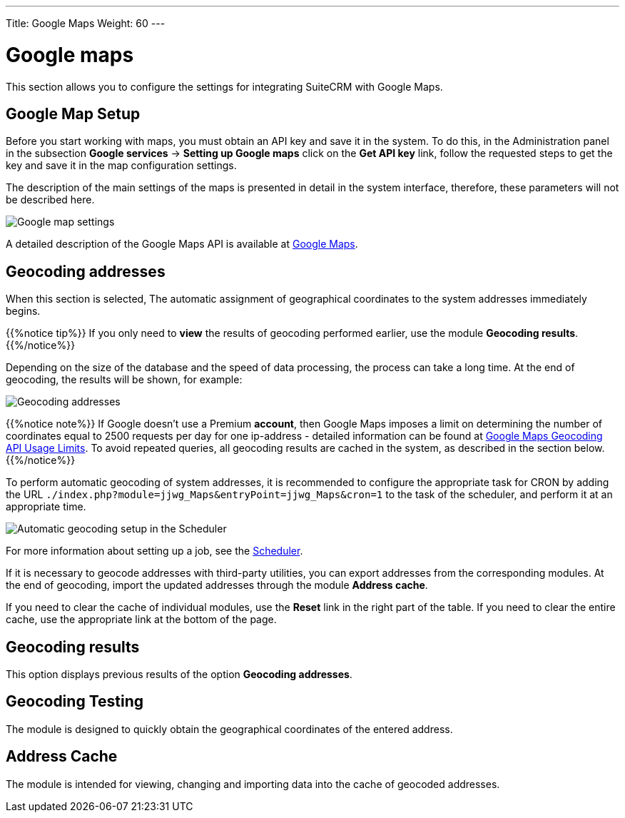 ---
Title: Google Maps
Weight: 60
---


:experimental: ////this is here to allow btn:[]syntax used below

:imagesdir: /images/en/user


= Google maps

This section allows you to configure the settings for integrating SuiteCRM with Google Maps.

== Google Map Setup

Before you start working with maps, you must obtain an API key and save it in the system.
To do this, in the Administration panel in the subsection *Google services*
-> *Setting up Google maps* click on the  *Get API key* link, follow the requested steps
to get the key and save it in the map configuration settings.

The description of the main settings of the maps is presented in detail in
the system interface, therefore, these parameters will not be described here.

image:Googleconfig.png[Google map settings]

A detailed description of the Google Maps API is available at https://developers.google.com/maps/[Google Maps].


== Geocoding addresses

When this section is selected,
The automatic assignment of geographical coordinates to the system addresses immediately begins.

{{%notice tip%}}
If you only need to *view* the results of geocoding performed earlier,
use the module *Geocoding results*.
{{%/notice%}}

Depending on the size of the database and the speed of data processing,
the process can take a long time.
At the end of geocoding, the results will be shown, for example:

image:GoogleMaps(2).png[Geocoding addresses]

{{%notice note%}}
If Google doesn’t use a Premium *account*, then Google Maps imposes a
limit on determining the number of coordinates equal to 2500 requests per day
for one ip-address - detailed information can be found at
link:https://developers.google.com/maps/documentation/geocoding/usage-limits[Google Maps Geocoding API Usage Limits^].
To avoid repeated queries, all geocoding results are cached in the system, as described in the section below.
{{%/notice%}}

To perform automatic geocoding of system addresses, it is recommended
to configure the appropriate task for CRON by adding the URL `./index.php?module=jjwg_Maps&entryPoint=jjwg_Maps&cron=1`
to the task of the scheduler, and perform it at an appropriate time.

image:SetupGeocode.png[Automatic geocoding setup in the Scheduler]


For more information about setting up a job, see the
link:../system/#_scheduler[Scheduler].

If it is necessary to geocode addresses with third-party utilities,
you can export addresses from the corresponding modules. At the end of geocoding,
import the updated addresses through the module *Address cache*.

If you need to clear the cache of individual modules, use the *Reset* link in
the right part of the table. If you need to clear the entire cache, use the appropriate
link at the bottom of the page.

== Geocoding results

This option displays previous results of the option *Geocoding addresses*.

== Geocoding Testing

The module is designed to quickly obtain the geographical coordinates of the entered address.

== Address Cache

The module is intended for viewing, changing and importing data into the cache of geocoded addresses.
